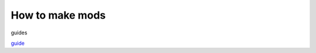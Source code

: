 How to make mods
================

.. _guides:

guides

`guide <https://docs.google.com/document/d/193p6thlTOWffF-JIeTGrLUHg9Um5i6gwMJaK4kzy9Ik/edit>`_

